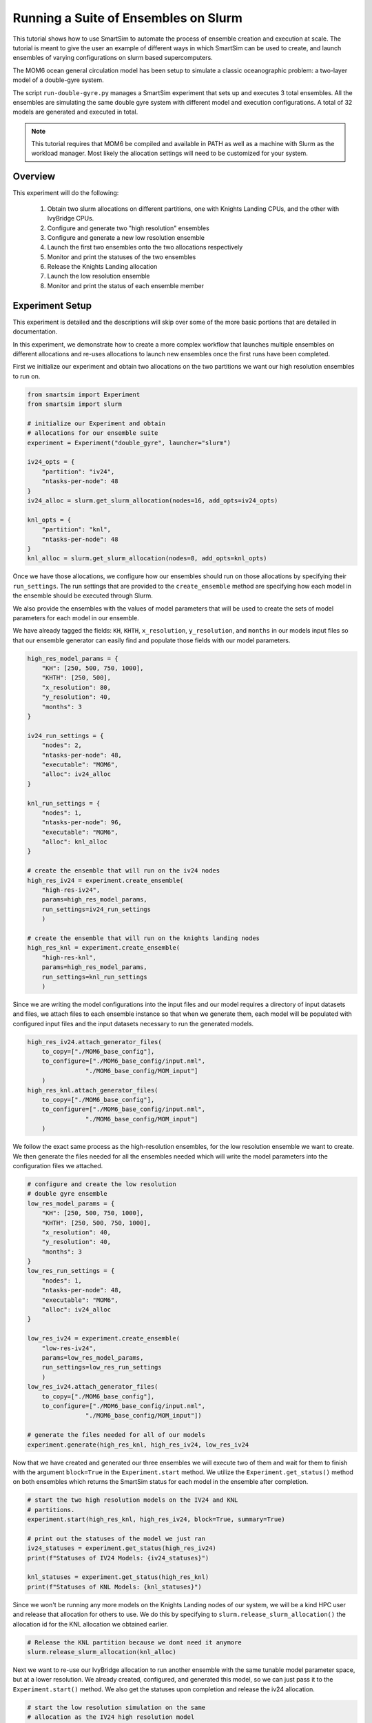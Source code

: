 *************************************
Running a Suite of Ensembles on Slurm
*************************************

This tutorial shows how to use SmartSim to automate the process of ensemble
creation and execution at scale. The tutorial is meant to give the user an
example of different ways in which SmartSim can be used to create, and launch
ensembles of varying configurations on slurm based supercomputers.

The MOM6 ocean general circulation model has been setup to simulate a classic
oceanographic problem: a two-layer model of a double-gyre system.

The script ``run-double-gyre.py`` manages a SmartSim experiment that sets up
and executes 3 total ensembles. All the ensembles are simulating the same
double gyre system with different model and execution configurations. A total of 32 models are
generated and executed in total.

.. note::

    This tutorial requires that MOM6 be compiled and available in PATH
    as well as a machine with Slurm as the workload manager. Most likely
    the allocation settings will need to be customized for your system.


Overview
========

This experiment will do the following:

 1) Obtain two slurm allocations on different partitions, one with Knights Landing CPUs,
    and the other with IvyBridge CPUs.
 2) Configure and generate two "high resolution" ensembles
 3) Configure and generate a new low resolution ensemble
 4) Launch the first two ensembles onto the two allocations respectively
 5) Monitor and print the statuses of the two ensembles
 6) Release the Knights Landing allocation
 7) Launch the low resolution ensemble
 8) Monitor and print the status of each ensemble member

Experiment Setup
================

This experiment is detailed and the descriptions will skip over some of the more
basic portions that are detailed in documentation.

In this experiment, we demonstrate how to create a more complex workflow
that launches multiple ensembles on different allocations and re-uses
allocations to launch new ensembles once the first runs have been completed.

First we initialize our experiment and obtain two allocations on the two
partitions we want our high resolution ensembles to run on.

.. code-block:: python

    from smartsim import Experiment
    from smartsim import slurm

    # initialize our Experiment and obtain
    # allocations for our ensemble suite
    experiment = Experiment("double_gyre", launcher="slurm")

    iv24_opts = {
        "partition": "iv24",
        "ntasks-per-node": 48
    }
    iv24_alloc = slurm.get_slurm_allocation(nodes=16, add_opts=iv24_opts)

    knl_opts = {
        "partition": "knl",
        "ntasks-per-node": 48
    }
    knl_alloc = slurm.get_slurm_allocation(nodes=8, add_opts=knl_opts)


Once we have those allocations, we configure how our ensembles should
run on those allocations by specifying their ``run_settings``. The run
settings that are provided to the ``create_ensemble`` method are specifying
how each model in the ensemble should be executed through Slurm.

We also provide the ensembles with the values of model parameters that will
be used to create the sets of model parameters for each model in our
ensemble.

We have already tagged the fields: ``KH``, ``KHTH``, ``x_resolution``,
``y_resolution``, and ``months`` in our models input files so that
our ensemble generator can easily find and populate those fields with
our model parameters.

.. code-block:: python

    high_res_model_params = {
        "KH": [250, 500, 750, 1000],
        "KHTH": [250, 500],
        "x_resolution": 80,
        "y_resolution": 40,
        "months": 3
    }

    iv24_run_settings = {
        "nodes": 2,
        "ntasks-per-node": 48,
        "executable": "MOM6",
        "alloc": iv24_alloc
    }

    knl_run_settings = {
        "nodes": 1,
        "ntasks-per-node": 96,
        "executable": "MOM6",
        "alloc": knl_alloc
    }

    # create the ensemble that will run on the iv24 nodes
    high_res_iv24 = experiment.create_ensemble(
        "high-res-iv24",
        params=high_res_model_params,
        run_settings=iv24_run_settings
        )

    # create the ensemble that will run on the knights landing nodes
    high_res_knl = experiment.create_ensemble(
        "high-res-knl",
        params=high_res_model_params,
        run_settings=knl_run_settings
        )


Since we are writing the model configurations into the input files and
our model requires a directory of input datasets and files, we attach
files to each ensemble instance so that when we generate them, each
model will be populated with configured input files and the input
datasets necessary to run the generated models.

.. code-block:: python

    high_res_iv24.attach_generator_files(
        to_copy=["./MOM6_base_config"],
        to_configure=["./MOM6_base_config/input.nml",
                    "./MOM6_base_config/MOM_input"]
        )
    high_res_knl.attach_generator_files(
        to_copy=["./MOM6_base_config"],
        to_configure=["./MOM6_base_config/input.nml",
                    "./MOM6_base_config/MOM_input"]
        )

We follow the exact same process as the high-resolution ensembles,
for the low resolution ensemble we want to create. We then generate
the files needed for all the ensembles needed which will write the
model parameters into the configuration files we attached.

.. code-block:: python

    # configure and create the low resolution
    # double gyre ensemble
    low_res_model_params = {
        "KH": [250, 500, 750, 1000],
        "KHTH": [250, 500, 750, 1000],
        "x_resolution": 40,
        "y_resolution": 40,
        "months": 3
    }
    low_res_run_settings = {
        "nodes": 1,
        "ntasks-per-node": 48,
        "executable": "MOM6",
        "alloc": iv24_alloc
    }

    low_res_iv24 = experiment.create_ensemble(
        "low-res-iv24",
        params=low_res_model_params,
        run_settings=low_res_run_settings
        )
    low_res_iv24.attach_generator_files(
        to_copy=["./MOM6_base_config"],
        to_configure=["./MOM6_base_config/input.nml",
                    "./MOM6_base_config/MOM_input"])

    # generate the files needed for all of our models
    experiment.generate(high_res_knl, high_res_iv24, low_res_iv24

Now that we have created and generated our three ensembles
we will execute two of them and wait for them to finish with the argument
``block=True`` in the ``Experiment.start`` method. We utilize
the ``Experiment.get_status()`` method on both ensembles which
returns the SmartSim status for each model in the
ensemble after completion.

.. code-block:: python

    # start the two high resolution models on the IV24 and KNL
    # partitions.
    experiment.start(high_res_knl, high_res_iv24, block=True, summary=True)

    # print out the statuses of the model we just ran
    iv24_statuses = experiment.get_status(high_res_iv24)
    print(f"Statuses of IV24 Models: {iv24_statuses}")

    knl_statuses = experiment.get_status(high_res_knl)
    print(f"Statuses of KNL Models: {knl_statuses}")


Since we won't be running any more models on the Knights Landing
nodes of our system, we will be a kind HPC user and release that
allocation for others to use. We do this by specifying to
``slurm.release_slurm_allocation()`` the allocation id for the KNL allocation
we obtained earlier.

.. code-block:: python

    # Release the KNL partition because we dont need it anymore
    slurm.release_slurm_allocation(knl_alloc)

Next we want to re-use our IvyBridge allocation to run another
ensemble with the same tunable model parameter space, but at a
lower resolution. We already created, configured, and generated
this model, so we can just pass it to the ``Experiment.start()``
method. We also get the statuses upon completion and release
the iv24 allocation.

.. code-block:: python

    # start the low resolution simulation on the same
    # allocation as the IV24 high resolution model
    experiment.start(low_res_iv24, block=True, summary=False)

    # print the statuses of the low resolution ensemble
    # after it has completed.
    iv24_low_res_statuses = experiment.get_status(low_res_iv24)
    print(f"Statuses of IV24 Models (low res): {iv24_low_res_statuses}")

    # Release the iv24 partition
    slurm.release_slurm_allocation(iv24_alloc)

The final experiment directory should contain the following
directories with the input, output, and data from each model.

.. code-block:: text

    .
    ├── high-res-iv24
    │   ├── high-res-iv24_0
    │   ├── high-res-iv24_1
    │   ├── high-res-iv24_2
    │   ├── high-res-iv24_3
    │   ├── high-res-iv24_4
    │   ├── high-res-iv24_5
    │   ├── high-res-iv24_6
    │   └── high-res-iv24_7
    ├── high-res-knl
    │   ├── high-res-knl_0
    │   ├── high-res-knl_1
    │   ├── high-res-knl_2
    │   ├── high-res-knl_3
    │   ├── high-res-knl_4
    │   ├── high-res-knl_5
    │   ├── high-res-knl_6
    │   └── high-res-knl_7
    └── low-res-iv24
        ├── low-res-iv24_0
        ├── low-res-iv24_1
        ├── low-res-iv24_10
        ├── low-res-iv24_11
        ├── low-res-iv24_12
        ├── low-res-iv24_13
        ├── low-res-iv24_14
        ├── low-res-iv24_15
        ├── low-res-iv24_2
        ├── low-res-iv24_3
        ├── low-res-iv24_4
        ├── low-res-iv24_5
        ├── low-res-iv24_6
        ├── low-res-iv24_7
        ├── low-res-iv24_8
        └── low-res-iv24_9



Experiment Script
=================

The full script from the experiment described above.

.. code-block:: python

    from smartsim import Experiment
    from smartsim import slurm

    # initialize our Experiment and obtain
    # allocations for our ensemble suite
    experiment = Experiment("double_gyre", launcher="slurm")

    iv24_opts = {
        "partition": "iv24",
        "ntasks-per-node": 48
    }
    iv24_alloc = slurm.get_slurm_allocation(nodes=16, add_opts=iv24_opts)

    knl_opts = {
        "partition": "knl",
        "ntasks-per-node": 48
    }
    knl_alloc = slurm.get_slurm_allocation(nodes=8, add_opts=knl_opts)

    high_res_model_params = {
        "KH": [250, 500, 750, 1000],
        "KHTH": [250, 500],
        "x_resolution": 80,
        "y_resolution": 40,
        "months": 3
    }

    iv24_run_settings = {
        "nodes": 2,
        "ntasks-per-node": 48,
        "executable": "MOM6",
        "alloc": iv24_alloc
    }

    knl_run_settings = {
        "nodes": 1,
        "ntasks-per-node": 96,
        "executable": "MOM6",
        "alloc": knl_alloc
    }

    # create the ensemble that will run on the iv24 nodes
    high_res_iv24 = experiment.create_ensemble(
        "high-res-iv24",
        params=high_res_model_params,
        run_settings=iv24_run_settings
        )
    high_res_iv24.attach_generator_files(
        to_copy=["./MOM6_base_config"],
        to_configure=["./MOM6_base_config/input.nml",
                    "./MOM6_base_config/MOM_input"]
        )

    # create the ensemble that will run on the knights landing nodes
    high_res_knl = experiment.create_ensemble(
        "high-res-knl",
        params=high_res_model_params,
        run_settings=knl_run_settings
        )
    high_res_knl.attach_generator_files(
        to_copy=["./MOM6_base_config"],
        to_configure=["./MOM6_base_config/input.nml",
                    "./MOM6_base_config/MOM_input"]
        )

    # configure and create the low resolution
    # double gyre ensemble
    low_res_model_params = {
        "KH": [250, 500, 750, 1000],
        "KHTH": [250, 500, 750, 1000],
        "x_resolution": 40,
        "y_resolution": 40,
        "months": 3
    }
    low_res_run_settings = {
        "nodes": 1,
        "ntasks-per-node": 48,
        "executable": "MOM6",
        "alloc": iv24_alloc
    }

    low_res_iv24 = experiment.create_ensemble(
        "low-res-iv24",
        params=low_res_model_params,
        run_settings=low_res_run_settings
        )
    low_res_iv24.attach_generator_files(
        to_copy=["./MOM6_base_config"],
        to_configure=["./MOM6_base_config/input.nml",
                    "./MOM6_base_config/MOM_input"])

    # generate the files needed for all of our models
    experiment.generate(high_res_knl, high_res_iv24, low_res_iv24)

    # start the two high resolution models on the IV24 and KNL
    # partitions.
    experiment.start(high_res_knl, high_res_iv24, block=True, summary=True)

    # print out the statuses of the model we just ran
    iv24_statuses = experiment.get_status(high_res_iv24)
    print(f"Statuses of IV24 Models: {iv24_statuses}")

    knl_statuses = experiment.get_status(high_res_knl)
    print(f"Statuses of KNL Models: {knl_statuses}")

    # Release the KNL partition because we dont need it anymore
    slurm.release_slurm_allocation(knl_alloc)

    # start the low resolution simulation on the same
    # allocation as the IV24 high resolution model
    experiment.start(low_res_iv24, block=True, summary=False)

    # print the statuses of the low resolution ensemble
    # after it has completed.
    iv24_low_res_statuses = experiment.get_status(low_res_iv24)
    print(f"Statuses of IV24 Models (low res): {iv24_low_res_statuses}")

    # Release the iv24 partition
    slurm.release_slurm_allocation(iv24_alloc)
